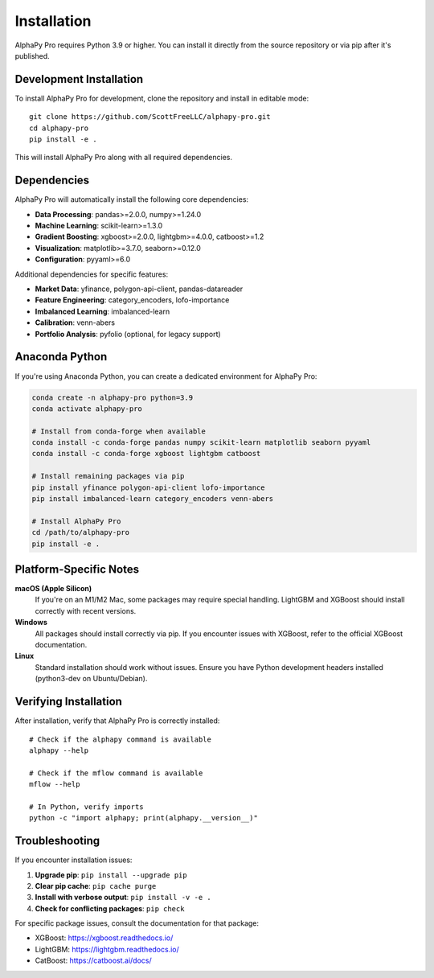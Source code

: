 Installation
============

AlphaPy Pro requires Python 3.9 or higher. You can install it directly
from the source repository or via pip after it's published.

Development Installation
------------------------

To install AlphaPy Pro for development, clone the repository and install
in editable mode::

    git clone https://github.com/ScottFreeLLC/alphapy-pro.git
    cd alphapy-pro
    pip install -e .

This will install AlphaPy Pro along with all required dependencies.

Dependencies
------------

AlphaPy Pro will automatically install the following core dependencies:

* **Data Processing**: pandas>=2.0.0, numpy>=1.24.0
* **Machine Learning**: scikit-learn>=1.3.0
* **Gradient Boosting**: xgboost>=2.0.0, lightgbm>=4.0.0, catboost>=1.2
* **Visualization**: matplotlib>=3.7.0, seaborn>=0.12.0
* **Configuration**: pyyaml>=6.0

Additional dependencies for specific features:

* **Market Data**: yfinance, polygon-api-client, pandas-datareader
* **Feature Engineering**: category_encoders, lofo-importance
* **Imbalanced Learning**: imbalanced-learn
* **Calibration**: venn-abers
* **Portfolio Analysis**: pyfolio (optional, for legacy support)

Anaconda Python
---------------

If you're using Anaconda Python, you can create a dedicated environment
for AlphaPy Pro:

.. code-block:: bash

    conda create -n alphapy-pro python=3.9
    conda activate alphapy-pro
    
    # Install from conda-forge when available
    conda install -c conda-forge pandas numpy scikit-learn matplotlib seaborn pyyaml
    conda install -c conda-forge xgboost lightgbm catboost
    
    # Install remaining packages via pip
    pip install yfinance polygon-api-client lofo-importance
    pip install imbalanced-learn category_encoders venn-abers
    
    # Install AlphaPy Pro
    cd /path/to/alphapy-pro
    pip install -e .

Platform-Specific Notes
-----------------------

**macOS (Apple Silicon)**
    If you're on an M1/M2 Mac, some packages may require special handling.
    LightGBM and XGBoost should install correctly with recent versions.
    
**Windows**
    All packages should install correctly via pip. If you encounter issues
    with XGBoost, refer to the official XGBoost documentation.

**Linux**
    Standard installation should work without issues. Ensure you have
    Python development headers installed (python3-dev on Ubuntu/Debian).

Verifying Installation
----------------------

After installation, verify that AlphaPy Pro is correctly installed::

    # Check if the alphapy command is available
    alphapy --help
    
    # Check if the mflow command is available
    mflow --help
    
    # In Python, verify imports
    python -c "import alphapy; print(alphapy.__version__)"

Troubleshooting
---------------

If you encounter installation issues:

1. **Upgrade pip**: ``pip install --upgrade pip``
2. **Clear pip cache**: ``pip cache purge``
3. **Install with verbose output**: ``pip install -v -e .``
4. **Check for conflicting packages**: ``pip check``

For specific package issues, consult the documentation for that package:

* XGBoost: https://xgboost.readthedocs.io/
* LightGBM: https://lightgbm.readthedocs.io/
* CatBoost: https://catboost.ai/docs/